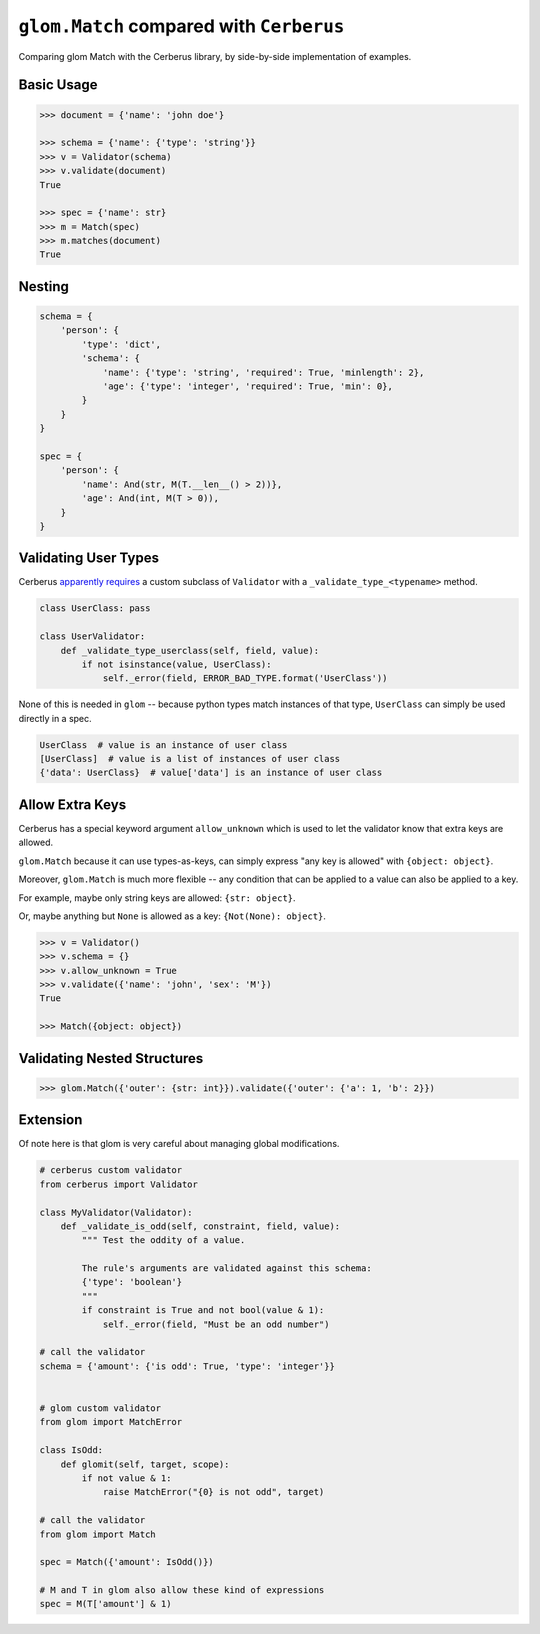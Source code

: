 ``glom.Match`` compared with ``Cerberus``
=========================================

Comparing glom Match with the Cerberus library, by
side-by-side implementation of examples.



Basic Usage
-----------


.. code-block:: python


    >>> document = {'name': 'john doe'}

    >>> schema = {'name': {'type': 'string'}}
    >>> v = Validator(schema)
    >>> v.validate(document)
    True

    >>> spec = {'name': str}
    >>> m = Match(spec)
    >>> m.matches(document)
    True



Nesting
-------


.. code-block:: python


    schema = {
        'person': {
            'type': 'dict',
            'schema': {
                'name': {'type': 'string', 'required': True, 'minlength': 2},
                'age': {'type': 'integer', 'required': True, 'min': 0},
            }
        }
    }

    spec = {
        'person': {
            'name': And(str, M(T.__len__() > 2))},
            'age': And(int, M(T > 0)),
        }
    }



Validating User Types
---------------------
Cerberus `apparently requires`_ a custom subclass of
``Validator`` with a ``_validate_type_<typename>``
method.


.. code-block:: python


    class UserClass: pass

    class UserValidator:
        def _validate_type_userclass(self, field, value):
            if not isinstance(value, UserClass):
                self._error(field, ERROR_BAD_TYPE.format('UserClass'))


.. _apparently requires: https://cerberus-sanhe.readthedocs.io/customize.html#new-types


None of this is needed in ``glom`` -- because python types match
instances of that type, ``UserClass`` can simply be used directly
in a spec.


.. code-block:: python


    UserClass  # value is an instance of user class
    [UserClass]  # value is a list of instances of user class
    {'data': UserClass}  # value['data'] is an instance of user class


Allow Extra Keys
----------------


Cerberus has a special keyword argument ``allow_unknown``
which is used to let the validator know that extra keys are
allowed.

``glom.Match`` because it can use types-as-keys, can simply
express "any key is allowed" with ``{object: object}``.

Moreover, ``glom.Match`` is much more flexible -- any condition
that can be applied to a value can also be applied to a key.

For example, maybe only string keys are allowed: ``{str: object}``.

Or, maybe anything but ``None`` is allowed as a key: ``{Not(None): object}``.



.. code-block:: python


    >>> v = Validator()
    >>> v.schema = {}
    >>> v.allow_unknown = True
    >>> v.validate({'name': 'john', 'sex': 'M'})
    True

    >>> Match({object: object})



Validating Nested Structures
----------------------------


.. code-block:: python


    >>> glom.Match({'outer': {str: int}}).validate({'outer': {'a': 1, 'b': 2}})


Extension
---------

Of note here is that glom is very careful about managing global modifications.



.. code-block:: python


    # cerberus custom validator
    from cerberus import Validator

    class MyValidator(Validator):
        def _validate_is_odd(self, constraint, field, value):
            """ Test the oddity of a value.

            The rule's arguments are validated against this schema:
            {'type': 'boolean'}
            """
            if constraint is True and not bool(value & 1):
                self._error(field, "Must be an odd number")

    # call the validator
    schema = {'amount': {'is odd': True, 'type': 'integer'}}


    # glom custom validator
    from glom import MatchError

    class IsOdd:
        def glomit(self, target, scope):
            if not value & 1:
                raise MatchError("{0} is not odd", target)

    # call the validator
    from glom import Match

    spec = Match({'amount': IsOdd()})

    # M and T in glom also allow these kind of expressions
    spec = M(T['amount'] & 1)



